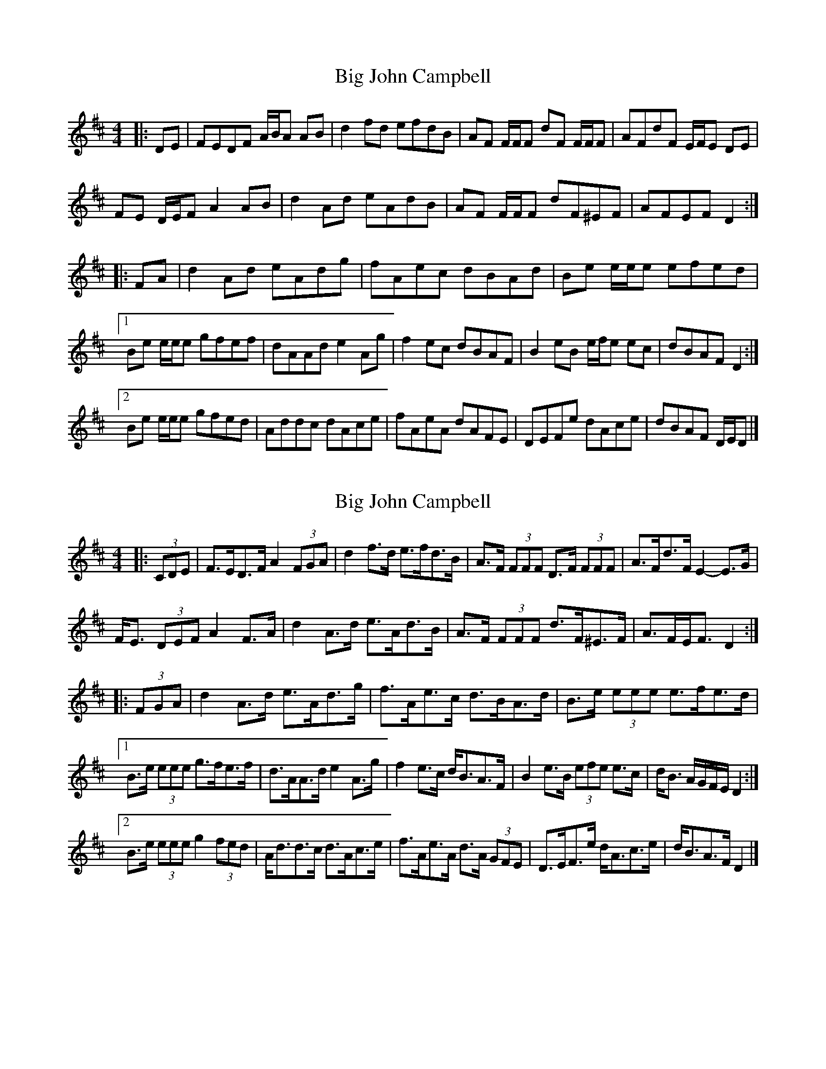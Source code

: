 X: 1
T: Big John Campbell
Z: ceolachan
S: https://thesession.org/tunes/11506#setting11506
R: reel
M: 4/4
L: 1/8
K: Dmaj
|: DE |FEDF A/B/A AB | d2 fd efdB | AF F/F/F dF F/F/F | AFdF E/F/E DE |
FE D/E/F A2 AB | d2 Ad eAdB | AF F/F/F dF^EF | AFEF D2 :|
|: FA |d2 Ad eAdg | fAec dBAd | Be e/e/e efed |
[1 Be e/e/e gfef | dAAd e2 Ag | f2 ec dBAF | B2 eB e/f/e ec | dBAF D2 :|
[2 Be e/e/e gfed | Addc dAce | fAeA dAFE | DEFe dAce | dBAF D/E/D |]
X: 2
T: Big John Campbell
Z: ceolachan
S: https://thesession.org/tunes/11506#setting29623
R: reel
M: 4/4
L: 1/8
K: Dmaj
|: (3CDE |F>ED>F A2 (3FGA | d2 f>d e>fd>B | A>F (3FFF D>F (3FFF | A>Fd>F E2- E>G |
F<E (3DEF A2 F>A | d2 A>d e>Ad>B | A>F (3FFF d>F^E>F | A>FE<F D2 :|
|: (3FGA |d2 A>d e>Ad>g | f>Ae>c d>BA>d | B>e (3eee e>fe>d |
[1 B>e (3eee g>fe>f | d>AA>d e2 A>g | f2 e>c d<BA>F | B2 e>B (3efe e>c | d<B A/G/F/E/ D2 :|
[2 B>e (3eee g2 (3fed | A<dd>c d>Ac>e | f>Ae>A d>A (3GFE | D>EF>e d<Ac>e | d<BA>F D2 |]
